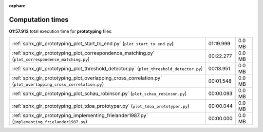 
:orphan:

.. _sphx_glr_prototyping_sg_execution_times:

Computation times
=================
**01:57.912** total execution time for **prototyping** files:

+---------------------------------------------------------------------------------------------------------------+-----------+--------+
| :ref:`sphx_glr_prototyping_plot_start_to_end.py` (``plot_start_to_end.py``)                                   | 01:19.999 | 0.0 MB |
+---------------------------------------------------------------------------------------------------------------+-----------+--------+
| :ref:`sphx_glr_prototyping_plot_correspondence_matching.py` (``plot_correspondence_matching.py``)             | 00:22.277 | 0.0 MB |
+---------------------------------------------------------------------------------------------------------------+-----------+--------+
| :ref:`sphx_glr_prototyping_plot_threshold_detector.py` (``plot_threshold_detector.py``)                       | 00:13.951 | 0.0 MB |
+---------------------------------------------------------------------------------------------------------------+-----------+--------+
| :ref:`sphx_glr_prototyping_plot_overlapping_cross_correlation.py` (``plot_overlapping_cross_correlation.py``) | 00:01.548 | 0.0 MB |
+---------------------------------------------------------------------------------------------------------------+-----------+--------+
| :ref:`sphx_glr_prototyping_plot_schau_robinson.py` (``plot_schau_robinson.py``)                               | 00:00.093 | 0.0 MB |
+---------------------------------------------------------------------------------------------------------------+-----------+--------+
| :ref:`sphx_glr_prototyping_plot_tdoa_prototyper.py` (``plot_tdoa_prototyper.py``)                             | 00:00.044 | 0.0 MB |
+---------------------------------------------------------------------------------------------------------------+-----------+--------+
| :ref:`sphx_glr_prototyping_implementing_frielander1987.py` (``implementing_frielander1987.py``)               | 00:00.000 | 0.0 MB |
+---------------------------------------------------------------------------------------------------------------+-----------+--------+
